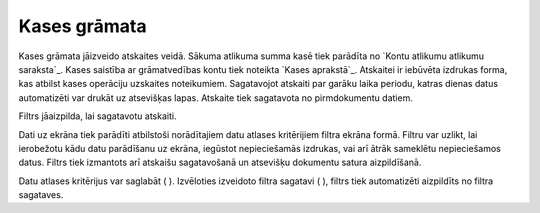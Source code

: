 .. 580 =================Kases grāmata================= 


Kases grāmata jāizveido atskaites veidā. Sākuma atlikuma summa kasē
tiek parādīta no `Kontu atlikumu atlikumu saraksta`_. Kases saistība
ar grāmatvedības kontu tiek noteikta `Kases aprakstā`_. Atskaitei ir
iebūvēta izdrukas forma, kas atbilst kases operāciju uzskaites
noteikumiem. Sagatavojot atskaiti par garāku laika periodu, katras
dienas datus automatizēti var drukāt uz atsevišķas lapas. Atskaite
tiek sagatavota no pirmdokumentu datiem.



Filtrs jāaizpilda, lai sagatavotu atskaiti.

Dati uz ekrāna tiek parādīti atbilstoši norādītajiem datu atlases
kritērijiem filtra ekrāna formā. Filtru var uzlikt, lai ierobežotu
kādu datu parādīšanu uz ekrāna, iegūstot nepieciešamās izdrukas, vai
arī ātrāk sameklētu nepieciešamos datus. Filtrs tiek izmantots arī
atskaišu sagatavošanā un atsevišķu dokumentu satura aizpildīšanā.

Datu atlases kritērijus var saglabāt ( ). Izvēloties izveidoto filtra
sagatavi ( ), filtrs tiek automatizēti aizpildīts no filtra sagataves.

 